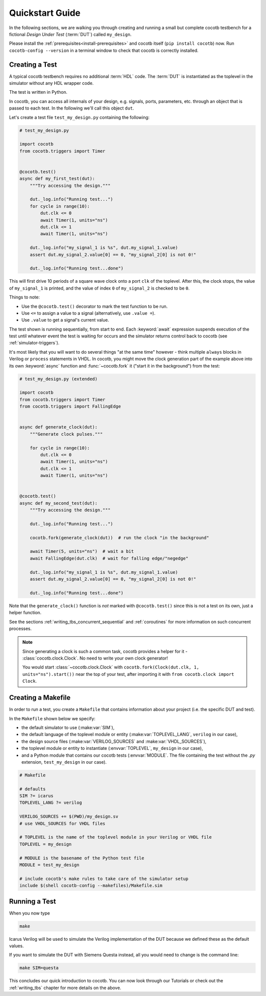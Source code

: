 .. _quickstart:

****************
Quickstart Guide
****************

In the following sections,
we are walking you through creating and running a small but complete cocotb testbench
for a fictional *Design Under Test* (:term:`DUT`) called ``my_design``.

Please install the :ref:`prerequisites<install-prerequisites>`
and cocotb itself (``pip install cocotb``) now.
Run ``cocotb-config --version`` in a terminal window to check that cocotb is correctly installed.


.. _quickstart_creating_a_test:

Creating a Test
===============

A typical cocotb testbench requires no additional :term:`HDL` code.
The :term:`DUT` is instantiated as the toplevel in the simulator
without any HDL wrapper code.

The test is written in Python.

In cocotb, you can access all internals of your design,
e.g. signals, ports, parameters, etc. through an object that is passed to each test.
In the following we'll call this object ``dut``.

Let's create a test file ``test_my_design.py`` containing the following:

.. code-block:: python3

    # test_my_design.py

    import cocotb
    from cocotb.triggers import Timer


    @cocotb.test()
    async def my_first_test(dut):
        """Try accessing the design."""

        dut._log.info("Running test...")
        for cycle in range(10):
            dut.clk <= 0
            await Timer(1, units="ns")
            dut.clk <= 1
            await Timer(1, units="ns")

        dut._log.info("my_signal_1 is %s", dut.my_signal_1.value)
        assert dut.my_signal_2.value[0] == 0, "my_signal_2[0] is not 0!"

        dut._log.info("Running test...done")


This will first drive 10 periods of a square wave clock onto a port ``clk`` of the toplevel.
After this, the clock stops,
the value of ``my_signal_1`` is printed,
and the value of index ``0`` of ``my_signal_2`` is checked to be ``0``.

Things to note:

* Use the ``@cocotb.test()`` decorator to mark the test function to be run.
* Use ``<=`` to assign a value to a signal (alternatively, use ``.value =``).
* Use ``.value`` to get a signal's current value.

The test shown is running sequentially, from start to end.
Each :keyword:`await` expression suspends execution of the test until
whatever event the test is waiting for occurs and the simulator returns
control back to cocotb (see :ref:`simulator-triggers`).

It's most likely that you will want to do several things "at the same time" however -
think multiple ``always`` blocks in Verilog or ``process`` statements in VHDL.
In cocotb, you might move the clock generation part of the example above into its own
:keyword:`async` function and :func:`~cocotb.fork` it ("start it in the background")
from the test:

.. code-block:: python3

    # test_my_design.py (extended)

    import cocotb
    from cocotb.triggers import Timer
    from cocotb.triggers import FallingEdge


    async def generate_clock(dut):
        """Generate clock pulses."""

        for cycle in range(10):
            dut.clk <= 0
            await Timer(1, units="ns")
            dut.clk <= 1
            await Timer(1, units="ns")


    @cocotb.test()
    async def my_second_test(dut):
        """Try accessing the design."""

        dut._log.info("Running test...")

        cocotb.fork(generate_clock(dut))  # run the clock "in the background"

        await Timer(5, units="ns")  # wait a bit
        await FallingEdge(dut.clk)  # wait for falling edge/"negedge"

        dut._log.info("my_signal_1 is %s", dut.my_signal_1.value)
        assert dut.my_signal_2.value[0] == 0, "my_signal_2[0] is not 0!"

        dut._log.info("Running test...done")


Note that the ``generate_clock()`` function is *not* marked with ``@cocotb.test()``
since this is not a test on its own, just a helper function.

See the sections :ref:`writing_tbs_concurrent_sequential` and :ref:`coroutines`
for more information on such concurrent processes.

.. note::
   Since generating a clock is such a common task, cocotb provides a helper for it -
   :class:`cocotb.clock.Clock`.
   No need to write your own clock generator!

   You would start :class:`~cocotb.clock.Clock` with
   ``cocotb.fork(Clock(dut.clk, 1, units="ns").start())`` near the top of your test,
   after importing it with ``from cocotb.clock import Clock``.


.. _quickstart_creating_a_makefile:

Creating a Makefile
===================

In order to run a test,
you create a ``Makefile`` that contains information about your project
(i.e. the specific DUT and test).

In the ``Makefile`` shown below we specify:

* the default simulator to use (:make:var:`SIM`),
* the default language of the toplevel module or entity (:make:var:`TOPLEVEL_LANG`, ``verilog`` in our case),
* the design source files (:make:var:`VERILOG_SOURCES` and :make:var:`VHDL_SOURCES`),
* the toplevel module or entity to instantiate (:envvar:`TOPLEVEL`, ``my_design`` in our case),
* and a Python module that contains our cocotb tests (:envvar:`MODULE`.
  The file containing the test without the `.py` extension, ``test_my_design`` in our case).

.. code-block:: makefile

    # Makefile

    # defaults
    SIM ?= icarus
    TOPLEVEL_LANG ?= verilog

    VERILOG_SOURCES += $(PWD)/my_design.sv
    # use VHDL_SOURCES for VHDL files

    # TOPLEVEL is the name of the toplevel module in your Verilog or VHDL file
    TOPLEVEL = my_design

    # MODULE is the basename of the Python test file
    MODULE = test_my_design

    # include cocotb's make rules to take care of the simulator setup
    include $(shell cocotb-config --makefiles)/Makefile.sim


.. _quickstart_running_a_test:

Running a Test
==============

When you now type

.. code-block:: bash

   make

Icarus Verilog will be used to simulate the Verilog implementation of the DUT because
we defined these as the default values.

If you want to simulate the DUT with Siemens Questa instead,
all you would need to change is the command line:

.. code-block:: bash

    make SIM=questa


This concludes our quick introduction to cocotb.
You can now look through our Tutorials or check out the
:ref:`writing_tbs` chapter for more details on the above.
